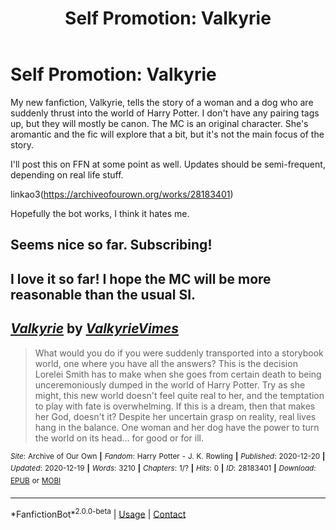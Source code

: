 #+TITLE: Self Promotion: Valkyrie

* Self Promotion: Valkyrie
:PROPERTIES:
:Author: Ocyanea
:Score: 15
:DateUnix: 1608430992.0
:DateShort: 2020-Dec-20
:FlairText: Self-Promotion
:END:
My new fanfiction, Valkyrie, tells the story of a woman and a dog who are suddenly thrust into the world of Harry Potter. I don't have any pairing tags up, but they will mostly be canon. The MC is an original character. She's aromantic and the fic will explore that a bit, but it's not the main focus of the story.

I'll post this on FFN at some point as well. Updates should be semi-frequent, depending on real life stuff.

linkao3([[https://archiveofourown.org/works/28183401]])

Hopefully the bot works, I think it hates me.


** Seems nice so far. Subscribing!
:PROPERTIES:
:Author: hiddendoorstepadept
:Score: 2
:DateUnix: 1608449239.0
:DateShort: 2020-Dec-20
:END:


** I love it so far! I hope the MC will be more reasonable than the usual SI.
:PROPERTIES:
:Author: Uncommonality
:Score: 2
:DateUnix: 1608460580.0
:DateShort: 2020-Dec-20
:END:


** [[https://archiveofourown.org/works/28183401][*/Valkyrie/*]] by [[https://www.archiveofourown.org/users/ValkyrieVimes/pseuds/ValkyrieVimes][/ValkyrieVimes/]]

#+begin_quote
  What would you do if you were suddenly transported into a storybook world, one where you have all the answers? This is the decision Lorelei Smith has to make when she goes from certain death to being unceremoniously dumped in the world of Harry Potter. Try as she might, this new world doesn't feel quite real to her, and the temptation to play with fate is overwhelming. If this is a dream, then that makes her God, doesn't it? Despite her uncertain grasp on reality, real lives hang in the balance. One woman and her dog have the power to turn the world on its head... for good or for ill.
#+end_quote

^{/Site/:} ^{Archive} ^{of} ^{Our} ^{Own} ^{*|*} ^{/Fandom/:} ^{Harry} ^{Potter} ^{-} ^{J.} ^{K.} ^{Rowling} ^{*|*} ^{/Published/:} ^{2020-12-20} ^{*|*} ^{/Updated/:} ^{2020-12-19} ^{*|*} ^{/Words/:} ^{3210} ^{*|*} ^{/Chapters/:} ^{1/?} ^{*|*} ^{/Hits/:} ^{0} ^{*|*} ^{/ID/:} ^{28183401} ^{*|*} ^{/Download/:} ^{[[https://archiveofourown.org/downloads/28183401/Valkyrie.epub?updated_at=1608430554][EPUB]]} ^{or} ^{[[https://archiveofourown.org/downloads/28183401/Valkyrie.mobi?updated_at=1608430554][MOBI]]}

--------------

*FanfictionBot*^{2.0.0-beta} | [[https://github.com/FanfictionBot/reddit-ffn-bot/wiki/Usage][Usage]] | [[https://www.reddit.com/message/compose?to=tusing][Contact]]
:PROPERTIES:
:Author: FanfictionBot
:Score: 1
:DateUnix: 1608431009.0
:DateShort: 2020-Dec-20
:END:
